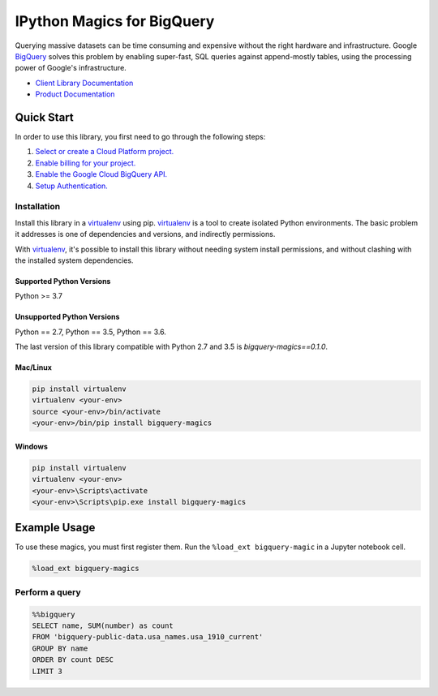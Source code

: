 IPython Magics for BigQuery
===========================

|GA| |pypi| |versions|

Querying massive datasets can be time consuming and expensive without the
right hardware and infrastructure. Google `BigQuery`_ solves this problem by
enabling super-fast, SQL queries against append-mostly tables, using the
processing power of Google's infrastructure.

-  `Client Library Documentation`_
-  `Product Documentation`_

.. |GA| image:: https://img.shields.io/badge/support-GA-gold.svg
   :target: https://github.com/googleapis/google-cloud-python/blob/main/README.rst#general-availability
.. |pypi| image:: https://img.shields.io/pypi/v/google-cloud-bigquery.svg
   :target: https://pypi.org/project/google-cloud-bigquery/
.. |versions| image:: https://img.shields.io/pypi/pyversions/google-cloud-bigquery.svg
   :target: https://pypi.org/project/google-cloud-bigquery/
.. _BigQuery: https://cloud.google.com/bigquery/what-is-bigquery
.. _Client Library Documentation: https://googleapis.dev/python/bigquery/latest
.. _Product Documentation: https://cloud.google.com/bigquery/docs/reference/v2/

Quick Start
-----------

In order to use this library, you first need to go through the following steps:

1. `Select or create a Cloud Platform project.`_
2. `Enable billing for your project.`_
3. `Enable the Google Cloud BigQuery API.`_
4. `Setup Authentication.`_

.. _Select or create a Cloud Platform project.: https://console.cloud.google.com/project
.. _Enable billing for your project.: https://cloud.google.com/billing/docs/how-to/modify-project#enable_billing_for_a_project
.. _Enable the Google Cloud BigQuery API.:  https://cloud.google.com/bigquery
.. _Setup Authentication.: https://googleapis.dev/python/google-api-core/latest/auth.html

Installation
~~~~~~~~~~~~

Install this library in a `virtualenv`_ using pip. `virtualenv`_ is a tool to
create isolated Python environments. The basic problem it addresses is one of
dependencies and versions, and indirectly permissions.

With `virtualenv`_, it's possible to install this library without needing system
install permissions, and without clashing with the installed system
dependencies.

.. _`virtualenv`: https://virtualenv.pypa.io/en/latest/


Supported Python Versions
^^^^^^^^^^^^^^^^^^^^^^^^^
Python >= 3.7

Unsupported Python Versions
^^^^^^^^^^^^^^^^^^^^^^^^^^^
Python == 2.7, Python == 3.5, Python == 3.6.

The last version of this library compatible with Python 2.7 and 3.5 is
`bigquery-magics==0.1.0`.


Mac/Linux
^^^^^^^^^

.. code-block:: console

    pip install virtualenv
    virtualenv <your-env>
    source <your-env>/bin/activate
    <your-env>/bin/pip install bigquery-magics


Windows
^^^^^^^

.. code-block:: console

    pip install virtualenv
    virtualenv <your-env>
    <your-env>\Scripts\activate
    <your-env>\Scripts\pip.exe install bigquery-magics

Example Usage
-------------

To use these magics, you must first register them. Run the ``%load_ext bigquery-magic``
in a Jupyter notebook cell.

.. code-block::

    %load_ext bigquery-magics

Perform a query
~~~~~~~~~~~~~~~

.. code:: python

    %%bigquery
    SELECT name, SUM(number) as count
    FROM 'bigquery-public-data.usa_names.usa_1910_current'
    GROUP BY name
    ORDER BY count DESC
    LIMIT 3